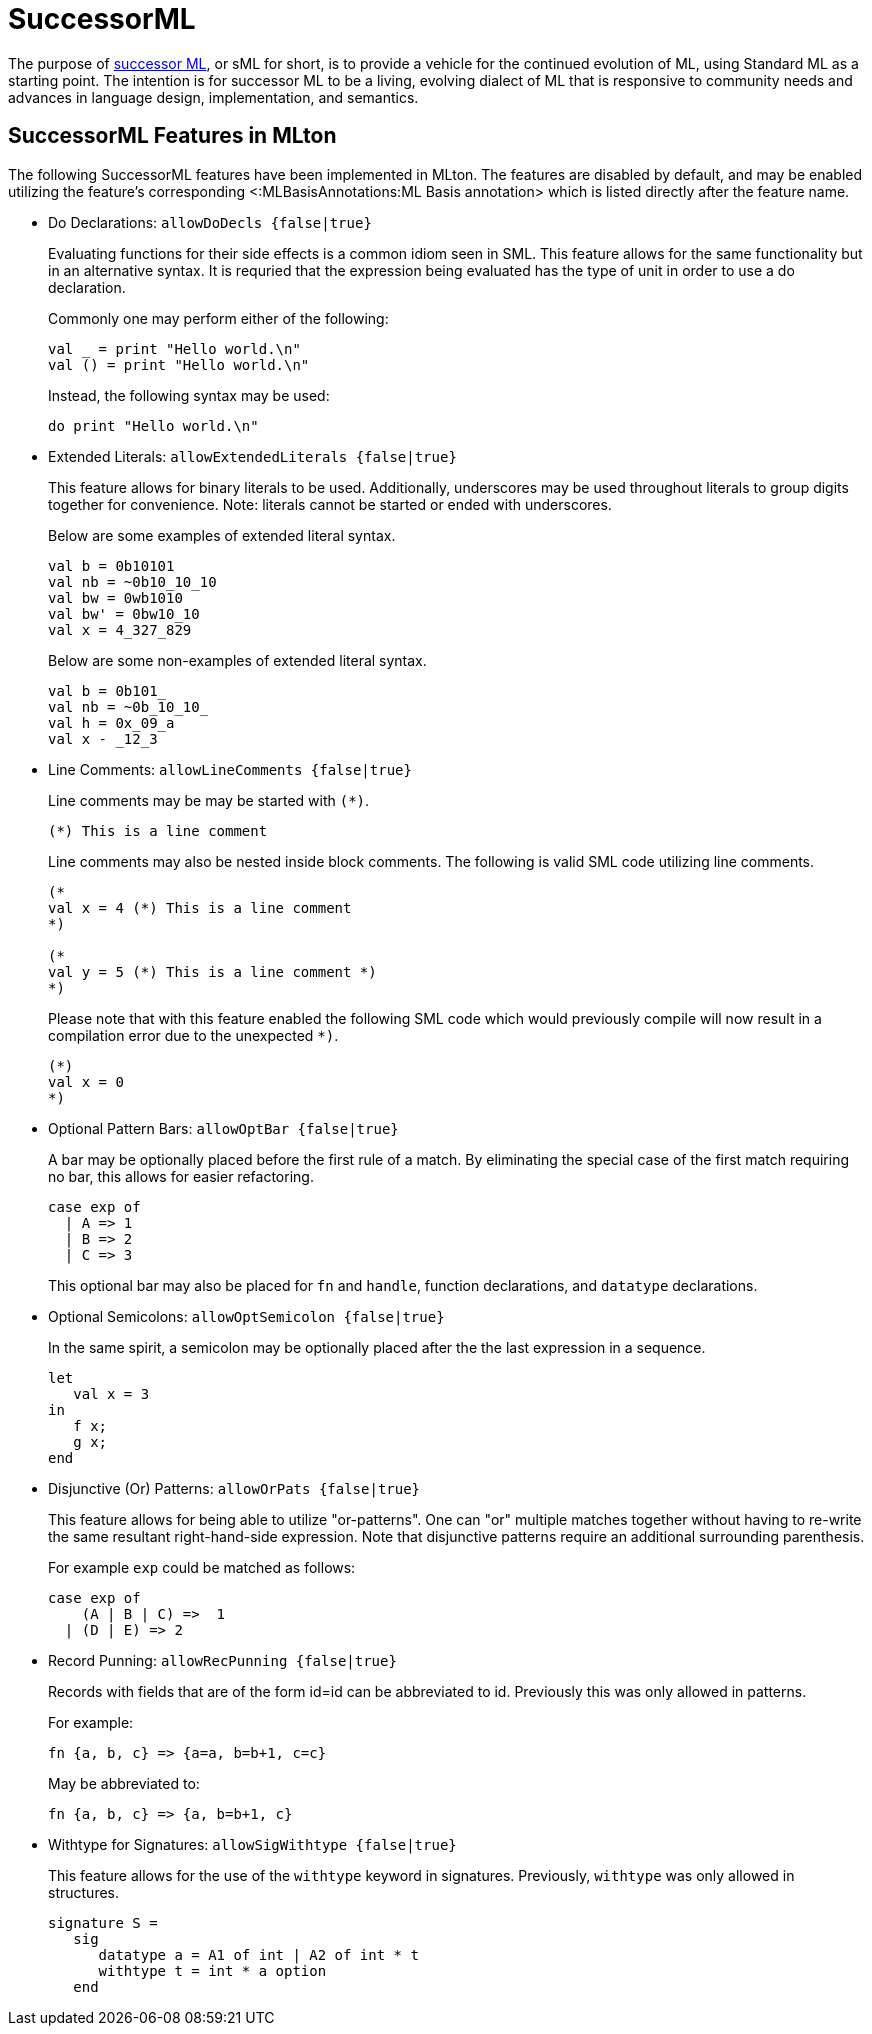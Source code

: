 SuccessorML
===========

The purpose of http://successor-ml.org[successor ML], or sML for
short, is to provide a vehicle for the continued evolution of ML,
using Standard ML as a starting point. The intention is for successor
ML to be a living, evolving dialect of ML that is responsive to
community needs and advances in language design, implementation, and
semantics.

== SuccessorML Features in MLton ==

The following SuccessorML features have been implemented in MLton.
The features are disabled by default, and may be enabled utilizing
the feature's corresponding <:MLBasisAnnotations:ML Basis annotation>
which is listed directly after the feature name.

* Do Declarations: +allowDoDecls {false|true}+
+
Evaluating functions for their side effects is a common idiom seen
in SML.  This feature allows for the same functionality but in an
alternative syntax.  It is requried that the expression being
evaluated has the type of unit in order to use a do declaration.
+
Commonly one may perform either of the following:
+
[source,sml]
----
val _ = print "Hello world.\n"
val () = print "Hello world.\n"
----
+
Instead, the following syntax may be used:
+
[source,sml]
----
do print "Hello world.\n"
----

* Extended Literals: +allowExtendedLiterals {false|true}+
+
This feature allows for binary literals to be used.
Additionally, underscores may be used throughout
literals to group digits together for convenience.
Note: literals cannot be started or ended with underscores.
+
Below are some examples of extended literal syntax.
+
[source,sml]
----
val b = 0b10101
val nb = ~0b10_10_10
val bw = 0wb1010
val bw' = 0bw10_10
val x = 4_327_829
----
+
Below are some non-examples of extended literal syntax.
+
[source,sml]
----
val b = 0b101_
val nb = ~0b_10_10_
val h = 0x_09_a
val x - _12_3
----

* Line Comments: +allowLineComments {false|true}+
+
Line comments may be may be started with ++(*)++.
+
[source,sml]
----
(*) This is a line comment
----
+
Line comments may also be nested inside block comments.
The following is valid SML code utilizing line comments.
+
[source,sml]
----
(*
val x = 4 (*) This is a line comment
*)

(*
val y = 5 (*) This is a line comment *)
*)
----
+
Please note that with this feature enabled the following
SML code which would previously compile will now result
in a compilation error due to the unexpected `*)`.
+
[source,sml]
----
(*)
val x = 0
*)
----

* Optional Pattern Bars: +allowOptBar {false|true}+
+
A bar may be optionally placed before the first rule of a match.
By eliminating the special case of the first match requiring no
bar, this allows for easier refactoring.
+
[source,sml]
----
case exp of
  | A => 1
  | B => 2
  | C => 3
----
+
This optional bar may also be placed for `fn` and `handle`,
function declarations, and `datatype` declarations.

* Optional Semicolons: +allowOptSemicolon {false|true}+
+
In the same spirit, a semicolon may be optionally placed
after the the last expression in a sequence.
+
[source,sml]
----
let
   val x = 3
in
   f x;
   g x;
end
----

* Disjunctive (Or) Patterns: +allowOrPats {false|true}+
+
This feature allows for being able to utilize "or-patterns".
One can "or" multiple matches together without having to re-write
the same resultant right-hand-side expression.  Note that
disjunctive patterns require an additional surrounding parenthesis.
+
For example `exp` could be matched as follows:
+
[source,sml]
----
case exp of
    (A | B | C) =>  1
  | (D | E) => 2
----

* Record Punning: +allowRecPunning {false|true}+
+
Records with fields that are of the form id=id can be abbreviated
to id.  Previously this was only allowed in patterns.
+
For example:
+
[source,sml]
----
fn {a, b, c} => {a=a, b=b+1, c=c}
----
+
May be abbreviated to:
+
[source,sml]
----
fn {a, b, c} => {a, b=b+1, c}
----

* Withtype for Signatures: +allowSigWithtype {false|true}+
+
This feature allows for the use of the `withtype` keyword in
signatures.  Previously, `withtype` was only allowed in structures.
+
[source,sml]
----
signature S =
   sig
      datatype a = A1 of int | A2 of int * t
      withtype t = int * a option
   end
----
